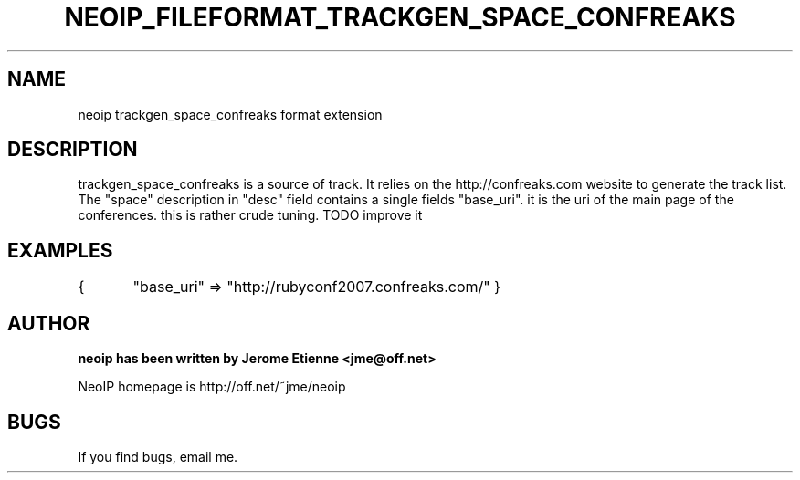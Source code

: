 .TH NEOIP_FILEFORMAT_TRACKGEN_SPACE_CONFREAKS 8 "Dec 2006" "trackgen_space_confreaks file format(1)" "trackgen_space_confreaks file format's Manual"
.SH NAME
neoip trackgen_space_confreaks format extension
.SH DESCRIPTION
trackgen_space_confreaks is a source of track.
It relies on the http://confreaks.com website to generate the track list.
The "space" description in "desc" field contains a single fields
"base_uri". it is the uri of the main page of the conferences. this 
is rather crude tuning. TODO improve it


.SH EXAMPLES
{
	"base_uri" => "http://rubyconf2007.confreaks.com/"
}

.SH AUTHOR
.B neoip has been written by Jerome Etienne <jme@off.net>

NeoIP homepage is http://off.net/~jme/neoip

.SH BUGS
If you find bugs, email me.
